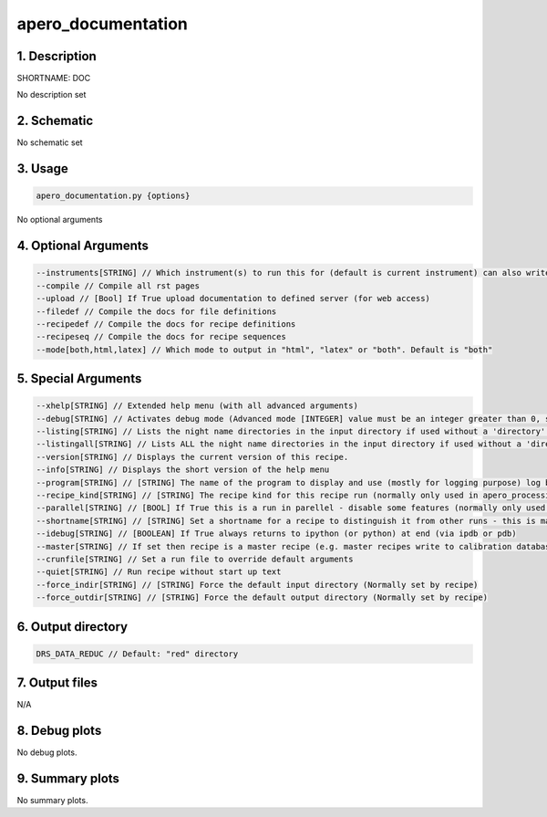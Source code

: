 
.. _dev_tools_default_doc:


################################################################################
apero_documentation
################################################################################


********************************************************************************
1. Description
********************************************************************************


SHORTNAME: DOC


No description set


********************************************************************************
2. Schematic
********************************************************************************


No schematic set


********************************************************************************
3. Usage
********************************************************************************


.. code-block:: 

    apero_documentation.py {options}


No optional arguments


********************************************************************************
4. Optional Arguments
********************************************************************************


.. code-block:: 

     --instruments[STRING] // Which instrument(s) to run this for (default is current instrument) can also write ALL to get all instruments or list instruments separated by a comma
     --compile // Compile all rst pages
     --upload // [Bool] If True upload documentation to defined server (for web access)
     --filedef // Compile the docs for file definitions
     --recipedef // Compile the docs for recipe definitions
     --recipeseq // Compile the docs for recipe sequences
     --mode[both,html,latex] // Which mode to output in "html", "latex" or "both". Default is "both"


********************************************************************************
5. Special Arguments
********************************************************************************


.. code-block:: 

     --xhelp[STRING] // Extended help menu (with all advanced arguments)
     --debug[STRING] // Activates debug mode (Advanced mode [INTEGER] value must be an integer greater than 0, setting the debug level)
     --listing[STRING] // Lists the night name directories in the input directory if used without a 'directory' argument or lists the files in the given 'directory' (if defined). Only lists up to 15 files/directories
     --listingall[STRING] // Lists ALL the night name directories in the input directory if used without a 'directory' argument or lists the files in the given 'directory' (if defined)
     --version[STRING] // Displays the current version of this recipe.
     --info[STRING] // Displays the short version of the help menu
     --program[STRING] // [STRING] The name of the program to display and use (mostly for logging purpose) log becomes date | {THIS STRING} | Message
     --recipe_kind[STRING] // [STRING] The recipe kind for this recipe run (normally only used in apero_processing.py)
     --parallel[STRING] // [BOOL] If True this is a run in parellel - disable some features (normally only used in apero_processing.py)
     --shortname[STRING] // [STRING] Set a shortname for a recipe to distinguish it from other runs - this is mainly for use with apero processing but will appear in the log database
     --idebug[STRING] // [BOOLEAN] If True always returns to ipython (or python) at end (via ipdb or pdb)
     --master[STRING] // If set then recipe is a master recipe (e.g. master recipes write to calibration database as master calibrations)
     --crunfile[STRING] // Set a run file to override default arguments
     --quiet[STRING] // Run recipe without start up text
     --force_indir[STRING] // [STRING] Force the default input directory (Normally set by recipe)
     --force_outdir[STRING] // [STRING] Force the default output directory (Normally set by recipe)


********************************************************************************
6. Output directory
********************************************************************************


.. code-block:: 

    DRS_DATA_REDUC // Default: "red" directory


********************************************************************************
7. Output files
********************************************************************************



N/A



********************************************************************************
8. Debug plots
********************************************************************************


No debug plots.


********************************************************************************
9. Summary plots
********************************************************************************


No summary plots.

